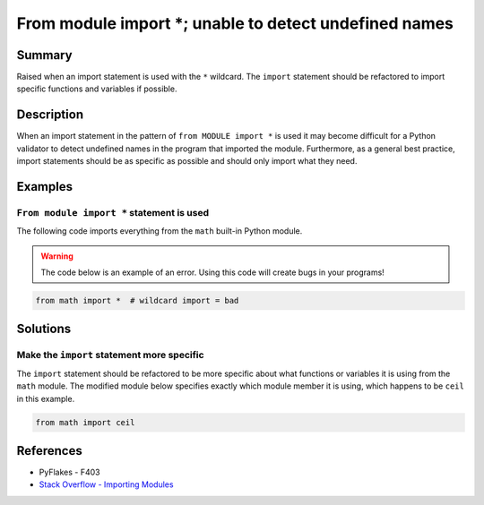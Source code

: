 From module import *; unable to detect undefined names
======================================================

Summary
-------

Raised when an import statement is used with the ``*`` wildcard. The ``import`` statement should be refactored to import specific functions and variables if possible.

Description
-----------

When an import statement in the pattern of ``from MODULE import *`` is used it may become difficult for a Python validator to detect undefined names in the program that imported the module. Furthermore, as a general best practice, import statements should be as specific as possible and should only import what they need.

Examples
----------

``From module import *`` statement is used
..........................................

The following code imports everything from the ``math`` built-in Python module.

.. warning:: The code below is an example of an error. Using this code will create bugs in your programs!

.. code:: python

    from math import *  # wildcard import = bad

Solutions
---------

Make the ``import`` statement more specific
...........................................

The ``import`` statement should be refactored to be more specific about what functions or variables it is using from the ``math`` module. The modified module below specifies exactly which module member it is using, which happens to be ``ceil`` in this example.

.. code:: python

    from math import ceil

References
----------
- PyFlakes - F403
- `Stack Overflow - Importing Modules <http://stackoverflow.com/questions/15145159/importing-modules-how-much-is-too-much>`_

